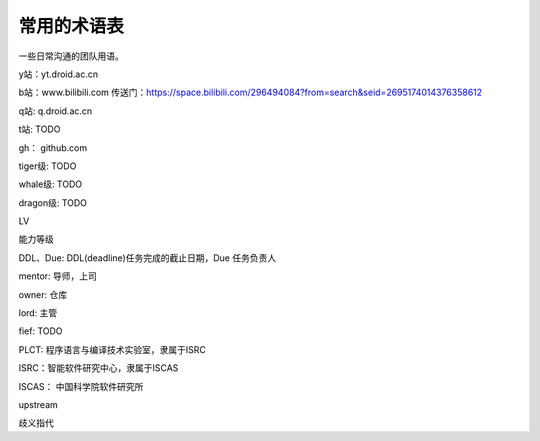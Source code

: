 =========================================
常用的术语表
=========================================

一些日常沟通的团队用语。

y站：yt.droid.ac.cn

b站：www.bilibili.com 传送门：https://space.bilibili.com/296494084?from=search&seid=2695174014376358612

q站: q.droid.ac.cn

t站: TODO

gh： github.com

tiger级: TODO

whale级: TODO

dragon级: TODO

LV

能力等级

DDL、Due: DDL(deadline)任务完成的截止日期，Due 任务负责人

mentor: 导师，上司

owner: 仓库

lord: 主管

fief: TODO

PLCT: 程序语言与编译技术实验室，隶属于ISRC

ISRC：智能软件研究中心，隶属于ISCAS

ISCAS： 中国科学院软件研究所

upstream

歧义指代
